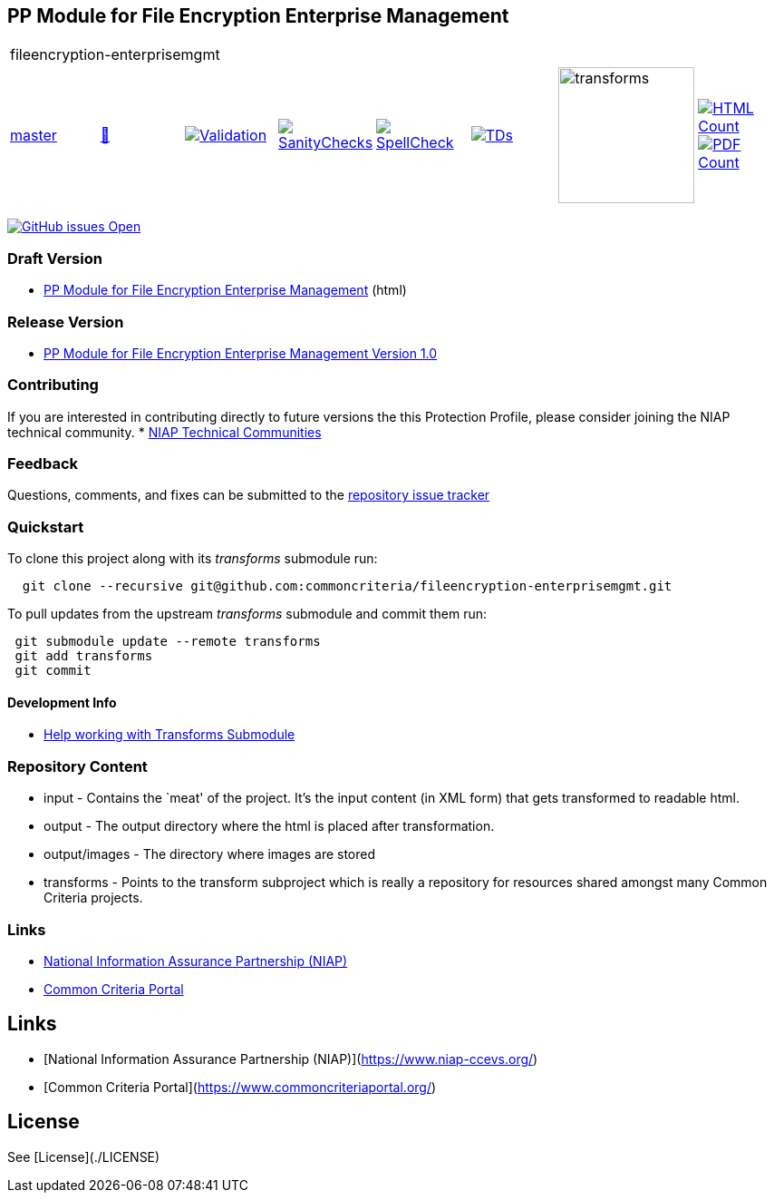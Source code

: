 == PP Module for File Encryption Enterprise Management

[cols="1,1,1,1,1,1,1,1"]
|===
8+|fileencryption-enterprisemgmt
| https://github.com/commoncriteria/fileencryption-enterprisemgmt/tree/master[master] 
a| https://commoncriteria.github.io/fileencryption-enterprisemgmt/master/fileencryption-enterprisemgmt-release.html[📄]
a|[link=https://github.com/commoncriteria/fileencryption-enterprisemgmt/blob/gh-pages/master/ValidationReport.txt]
image::https://raw.githubusercontent.com/commoncriteria/fileencryption-enterprisemgmt/gh-pages/master/validation.svg[Validation]
a|[link=https://github.com/commoncriteria/fileencryption-enterprisemgmt/blob/gh-pages/master/SanityChecksOutput.md]
image::https://raw.githubusercontent.com/commoncriteria/fileencryption-enterprisemgmt/gh-pages/master/warnings.svg[SanityChecks]
a|[link=https://github.com/commoncriteria/fileencryption-enterprisemgmt/blob/gh-pages/master/SpellCheckReport.txt]
image::https://raw.githubusercontent.com/commoncriteria/fileencryption-enterprisemgmt/gh-pages/master/spell-badge.svg[SpellCheck]
a|[link=https://github.com/commoncriteria/fileencryption-enterprisemgmt/blob/gh-pages/master/TDValidationReport.txt]
image::https://raw.githubusercontent.com/commoncriteria/fileencryption-enterprisemgmt/gh-pages/master/tds.svg[TDs]
a|image::https://raw.githubusercontent.com/commoncriteria/fileencryption-enterprisemgmt/gh-pages/master/transforms.svg[transforms,150]
a| [link=https://github.com/commoncriteria/fileencryption-enterprisemgmt/blob/gh-pages/master/HTMLs.adoc]
image::https://raw.githubusercontent.com/commoncriteria/fileencryption-enterprisemgmt/gh-pages/master/html_count.svg[HTML Count]
[link=https://github.com/commoncriteria/fileencryption-enterprisemgmt/blob/gh-pages/master/PDFs.adoc]
image::https://raw.githubusercontent.com/commoncriteria/fileencryption-enterprisemgmt/gh-pages/master/pdf_count.svg[PDF Count]
|===

https://github.com/commoncriteria/fileencryption-enterprisemgmt/issues[image:https://img.shields.io/github/issues/commoncriteria/fileencryption.svg?maxAge=2592000[GitHub
issues Open]]

=== Draft Version

* https://commoncriteria.github.io/fileencryption-enterprisemgmt/master/fileencryption-enterprisemgmt-release.html[PP Module for File Encryption Enterprise Management] (html)

=== Release Version

* https://www.niap-ccevs.org/protectionprofiles/427[PP Module for File Encryption Enterprise Management Version 1.0]

=== Contributing

If you are interested in contributing directly to future versions the
this Protection Profile, please consider joining the NIAP technical
community.
* https://www.niap-ccevs.org/technical-communities[NIAP Technical Communities]

=== Feedback

Questions, comments, and fixes can be submitted to the
https://github.com/commoncriteria/application/issues[repository issue
tracker]

=== Quickstart

To clone this project along with its _transforms_ submodule run:

....
  git clone --recursive git@github.com:commoncriteria/fileencryption-enterprisemgmt.git
....

To pull updates from the upstream _transforms_ submodule and commit them
run:

....
 git submodule update --remote transforms
 git add transforms
 git commit
....

==== Development Info

* https://github.com/commoncriteria/transforms/wiki/Working-with-Transforms-as-a-Submodule[Help
working with Transforms Submodule]

=== Repository Content

* input - Contains the `meat' of the project. It’s the input content (in
XML form) that gets transformed to readable html.
* output - The output directory where the html is placed after
transformation.
* output/images - The directory where images are stored
* transforms - Points to the transform subproject which is really a
repository for resources shared amongst many Common Criteria projects.

=== Links

* https://www.niap-ccevs.org/[National Information Assurance Partnership
(NIAP)]
* https://www.commoncriteriaportal.org/[Common Criteria Portal]

## Links 
* [National Information Assurance Partnership (NIAP)](https://www.niap-ccevs.org/)
* [Common Criteria Portal](https://www.commoncriteriaportal.org/)

## License

See [License](./LICENSE)
